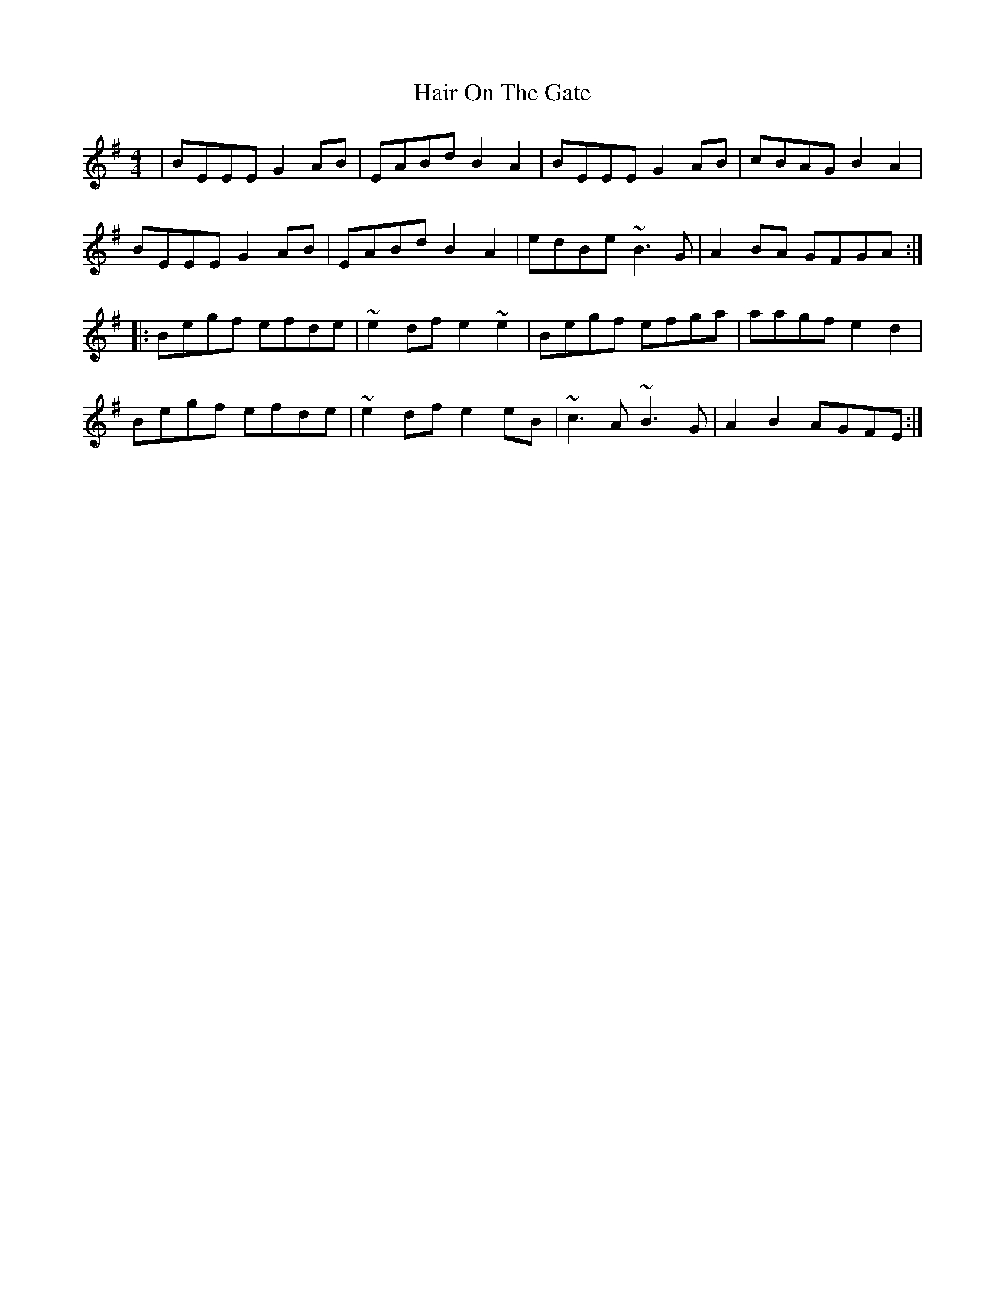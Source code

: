 X: 16492
T: Hair On The Gate
R: reel
M: 4/4
K: Eminor
|BEEE G2AB|EABd B2 A2|BEEE G2AB|cBAG B2 A2|
BEEE G2AB|EABd B2 A2|edBe ~B3 G|A2BA GFGA:|
|:Begf efde|~e2df e2 ~e2|Begf efga|aagf e2 d2|
Begf efde|~e2df e2 eB|~c3 A ~B3 G|A2 B2 AGFE:|

